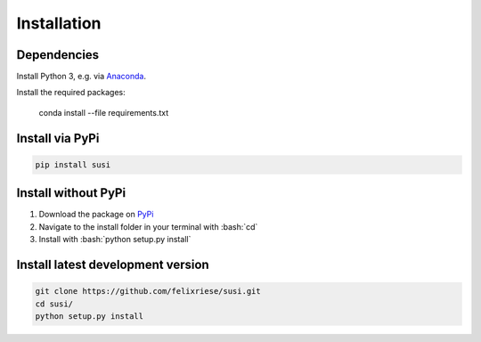 Installation
============

.. role:: bash(code)
   :language: bash

.. role:: python(code)
   :language: python3

Dependencies
------------

Install Python 3, e.g. via `Anaconda <https://www.anaconda.com>`_.

Install the required packages:

    conda install --file requirements.txt


Install via PyPi
-----------------

.. code:: bash

    pip install susi


Install without PyPi
--------------------

1. Download the package on `PyPi <https://pypi.org/project/susi/>`_
2. Navigate to the install folder in your terminal with :bash:`cd`
3. Install with :bash:`python setup.py install`


Install latest development version
----------------------------------

.. code:: bash

    git clone https://github.com/felixriese/susi.git
    cd susi/
    python setup.py install
